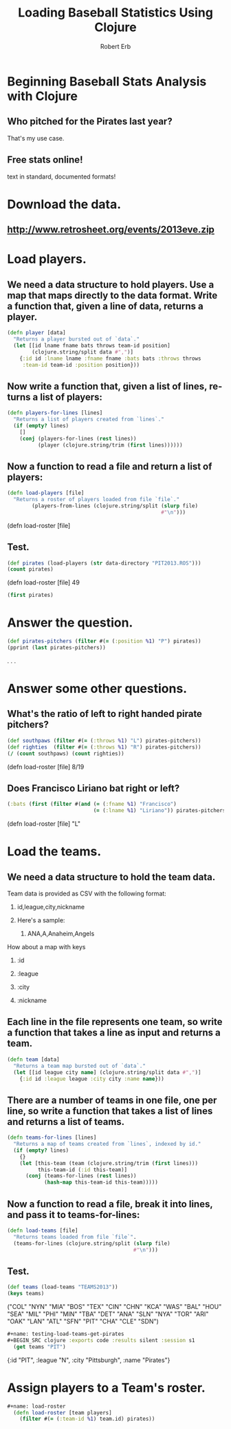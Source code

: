 #+TITLE: Loading Baseball Statistics Using Clojure
#+AUTHOR: Robert Erb
#+EMAIL: bob.erb@gmail.com
#+LANGUAGE: en
#+STARTUP: align indent fold nodlcheck hidestars oddeven lognotestate
#+PROPERTY: tangle baseball.clj

* Beginning Baseball Stats Analysis with Clojure
** Who pitched for the Pirates last year?
**** That's my use case.
** Free stats online!
**** text in standard, documented formats!
* Download the data.
** http://www.retrosheet.org/events/2013eve.zip

* Load players.
** We need a data structure to hold players.  Use a map that maps directly to the data format.  Write a function that, given a line of data, returns a player.
#+name: player
#+BEGIN_SRC clojure :exports code :results silent :session s1
  (defn player [data]
    "Returns a player bursted out of `data`."
    (let [[id lname fname bats throws team-id position]
          (clojure.string/split data #",")]
      {:id id :lname lname :fname fname :bats bats :throws throws
       :team-id team-id :position position}))
#+END_SRC

** Now write a function that, given a list of lines, returns a list of players:
#+name: roster-from-lines
#+BEGIN_SRC clojure :exports code :results silent :session s1
  (defn players-for-lines [lines]
    "Returns a list of players created from `lines`."
    (if (empty? lines)
      []
      (conj (players-for-lines (rest lines))
            (player (clojure.string/trim (first lines))))))
#+END_SRC

** Now a function to read a file and return a list of players:
#+name: load-roster
#+BEGIN_SRC clojure :exports code :results silent :session s1
  (defn load-players [file]
    "Returns a roster of players loaded from file `file`."
          (players-from-lines (clojure.string/split (slurp file)
                                                    #"\n")))
#+END_SRC(defn load-roster [file]

** Test.
#+name: test-loading-players
#+BEGIN_SRC clojure :exports code :results silent :session s1
  (def pirates (load-players (str data-directory "PIT2013.ROS")))
  (count pirates)
#+END_SRC(defn load-roster [file]
49

#+name: test-loading-players-continued
#+BEGIN_SRC clojure :exports code :results silent :session s1
  (first pirates)
#+END_SRC

* Answer the question.
#+name: test-listing-pirates-pitchers
#+BEGIN_SRC clojure :exports code :results silent :session s1
  (def pirates-pitchers (filter #(= (:position %1) "P") pirates))
  (pprint (last pirates-pitchers))
#+END_SRC
. . .

* Answer some other questions.
** What's the ratio of left to right handed pirate pitchers?
#+name: ratio-of-left-to-right-handed-pirate-pitchers
#+BEGIN_SRC clojure :exports code :results silent :session s1
  (def southpaws (filter #(= (:throws %1) "L") pirates-pitchers))
  (def righties  (filter #(= (:throws %1) "R") pirates-pitchers))
  (/ (count southpaws) (count righties))
#+END_SRC(defn load-roster [file]
8/19

** Does Francisco Liriano bat right or left?
#+name: does-liriano-bat-left-or-right
#+BEGIN_SRC clojure :exports code :results silent :session s1
  (:bats (first (filter #(and (= (:fname %1) "Francisco")
                              (= (:lname %1) "Liriano")) pirates-pitchers)))
#+END_SRC(defn load-roster [file]
"L"

* Load the teams.
** We need a data structure to hold the team data.
***** Team data is provided as CSV with the following format:
****** id,league,city,nickname
****** Here's a sample:
******* ANA,A,Anaheim,Angels
***** How about a map with keys
****** :id
****** :league
****** :city
****** :nickname

** Each line in the file represents one team, so write a function that takes a line as input and returns a team.
#+name: team
#+BEGIN_SRC clojure :exports code :results silent :session s1
  (defn team [data]
    "Returns a team map bursted out of `data`."
    (let [[id league city name] (clojure.string/split data #",")]
      {:id id :league league :city city :name name}))
#+END_SRC

** There are a number of teams in one file, one per line, so write a function that takes a list of lines and returns a list of teams.
#+name: teams-for-lines
#+BEGIN_SRC clojure :exports code :results silent :session s1
(defn teams-for-lines [lines]
  "Returns a map of teams created from `lines`, indexed by id."
  (if (empty? lines)
    {}
    (let [this-team (team (clojure.string/trim (first lines)))
          this-team-id (:id this-team)]
      (conj (teams-for-lines (rest lines))
            (hash-map this-team-id this-team)))))
#+END_SRC

** Now a function to read a file, break it into lines, and pass it to teams-for-lines:
#+name: load-teams
#+BEGIN_SRC clojure :exports code :results silent :session s1
  (defn load-teams [file]
    "Returns teams loaded from file `file`".
    (teams-for-lines (clojure.string/split (slurp file)
                                           #"\n")))
#+END_SRC

** Test.
#+name: testing-load-teams
#+BEGIN_SRC clojure :exports code :results silent :session s1
  (def teams (load-teams "TEAMS2013"))
  (keys teams)
#+END_SRC
("COL" "NYN" "MIA" "BOS" "TEX" "CIN" "CHN" "KCA" "WAS" "BAL" "HOU" "SEA" "MIL" "PHI" "MIN" "TBA" "DET" "ANA" "SLN" "NYA" "TOR" "ARI" "OAK" "LAN" "ATL" "SFN" "PIT" "CHA" "CLE" "SDN")

#+BEGIN_SRC clojure :exports code :results silent :session s1
#+name: testing-load-teams-get-pirates
#+BEGIN_SRC clojure :exports code :results silent :session s1
  (get teams "PIT")
#+END_SRC
{:id "PIT", :league "N", :city "Pittsburgh", :name "Pirates"}

* Assign players to a Team's roster.
#+BEGIN_SRC clojure :exports code :results silent :session s1
#+name: load-roster
  (defn load-roster [team players]
    (filter #(= (:team-id %1) team.id) pirates))
  
#+END_SRC
